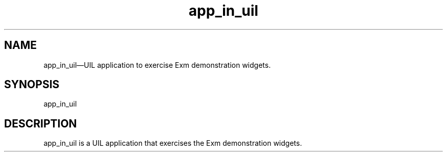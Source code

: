 .\" $XConsortium: exm_in_uil.man /main/4 1995/07/17 10:46:20 drk $
.\" Motif
.\"
.\" Copyright (c) 1987-2012, The Open Group. All rights reserved.
.\"
.\" These libraries and programs are free software; you can
.\" redistribute them and/or modify them under the terms of the GNU
.\" Lesser General Public License as published by the Free Software
.\" Foundation; either version 2 of the License, or (at your option)
.\" any later version.
.\"
.\" These libraries and programs are distributed in the hope that
.\" they will be useful, but WITHOUT ANY WARRANTY; without even the
.\" implied warranty of MERCHANTABILITY or FITNESS FOR A PARTICULAR
.\" PURPOSE. See the GNU Lesser General Public License for more
.\" details.
.\"
.\" You should have received a copy of the GNU Lesser General Public
.\" License along with these librararies and programs; if not, write
.\" to the Free Software Foundation, Inc., 51 Franklin Street, Fifth
.\" Floor, Boston, MA 02110-1301 USA
...\"
...\"
...\" HISTORY
.TH app_in_uil 1X MOTIF "Demonstration programs"
.SH NAME
\*Lapp_in_uil\*O\(emUIL application to exercise Exm demonstration widgets.
.SH SYNOPSIS
.sS
\*Lapp_in_uil\*O
.sE
.SH DESCRIPTION
\*Lapp_in_uil\*O
is a UIL application that exercises the Exm demonstration widgets.
